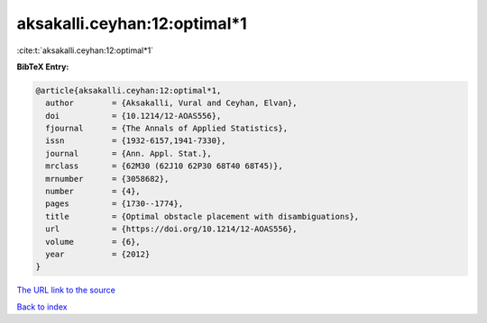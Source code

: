 aksakalli.ceyhan:12:optimal*1
=============================

:cite:t:`aksakalli.ceyhan:12:optimal*1`

**BibTeX Entry:**

.. code-block:: bibtex

   @article{aksakalli.ceyhan:12:optimal*1,
     author        = {Aksakalli, Vural and Ceyhan, Elvan},
     doi           = {10.1214/12-AOAS556},
     fjournal      = {The Annals of Applied Statistics},
     issn          = {1932-6157,1941-7330},
     journal       = {Ann. Appl. Stat.},
     mrclass       = {62M30 (62J10 62P30 68T40 68T45)},
     mrnumber      = {3058682},
     number        = {4},
     pages         = {1730--1774},
     title         = {Optimal obstacle placement with disambiguations},
     url           = {https://doi.org/10.1214/12-AOAS556},
     volume        = {6},
     year          = {2012}
   }

`The URL link to the source <https://doi.org/10.1214/12-AOAS556>`__


`Back to index <../By-Cite-Keys.html>`__
